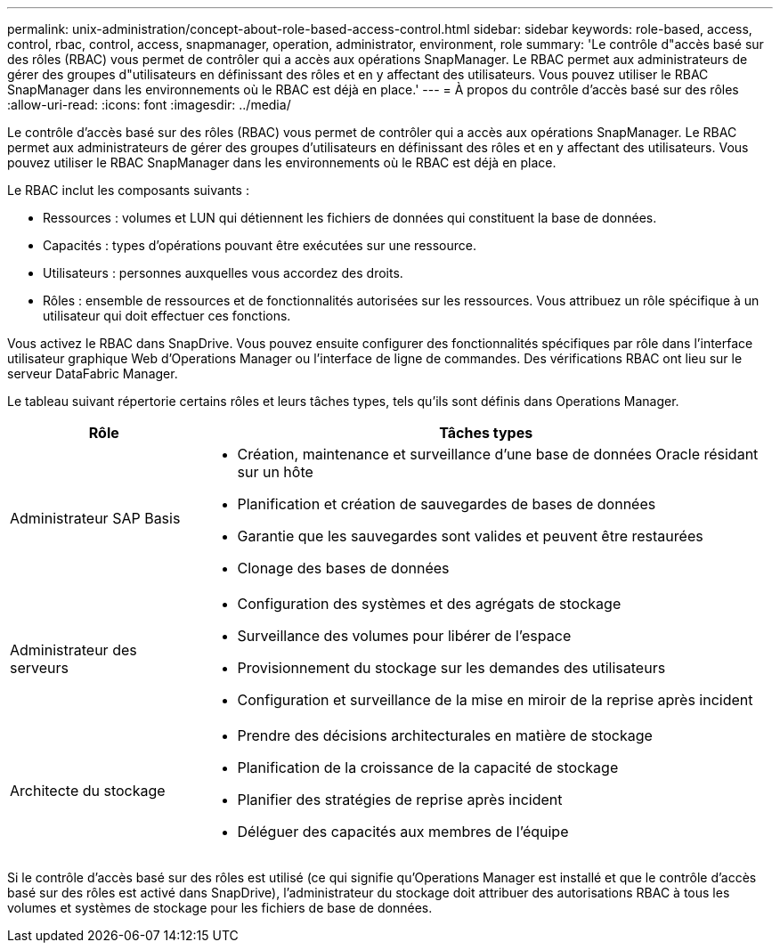 ---
permalink: unix-administration/concept-about-role-based-access-control.html 
sidebar: sidebar 
keywords: role-based, access, control, rbac, control, access, snapmanager, operation, administrator, environment, role 
summary: 'Le contrôle d"accès basé sur des rôles (RBAC) vous permet de contrôler qui a accès aux opérations SnapManager. Le RBAC permet aux administrateurs de gérer des groupes d"utilisateurs en définissant des rôles et en y affectant des utilisateurs. Vous pouvez utiliser le RBAC SnapManager dans les environnements où le RBAC est déjà en place.' 
---
= À propos du contrôle d'accès basé sur des rôles
:allow-uri-read: 
:icons: font
:imagesdir: ../media/


[role="lead"]
Le contrôle d'accès basé sur des rôles (RBAC) vous permet de contrôler qui a accès aux opérations SnapManager. Le RBAC permet aux administrateurs de gérer des groupes d'utilisateurs en définissant des rôles et en y affectant des utilisateurs. Vous pouvez utiliser le RBAC SnapManager dans les environnements où le RBAC est déjà en place.

Le RBAC inclut les composants suivants :

* Ressources : volumes et LUN qui détiennent les fichiers de données qui constituent la base de données.
* Capacités : types d'opérations pouvant être exécutées sur une ressource.
* Utilisateurs : personnes auxquelles vous accordez des droits.
* Rôles : ensemble de ressources et de fonctionnalités autorisées sur les ressources. Vous attribuez un rôle spécifique à un utilisateur qui doit effectuer ces fonctions.


Vous activez le RBAC dans SnapDrive. Vous pouvez ensuite configurer des fonctionnalités spécifiques par rôle dans l'interface utilisateur graphique Web d'Operations Manager ou l'interface de ligne de commandes. Des vérifications RBAC ont lieu sur le serveur DataFabric Manager.

Le tableau suivant répertorie certains rôles et leurs tâches types, tels qu'ils sont définis dans Operations Manager.

[cols="1a,3a"]
|===
| Rôle | Tâches types 


 a| 
Administrateur SAP Basis
 a| 
* Création, maintenance et surveillance d'une base de données Oracle résidant sur un hôte
* Planification et création de sauvegardes de bases de données
* Garantie que les sauvegardes sont valides et peuvent être restaurées
* Clonage des bases de données




 a| 
Administrateur des serveurs
 a| 
* Configuration des systèmes et des agrégats de stockage
* Surveillance des volumes pour libérer de l'espace
* Provisionnement du stockage sur les demandes des utilisateurs
* Configuration et surveillance de la mise en miroir de la reprise après incident




 a| 
Architecte du stockage
 a| 
* Prendre des décisions architecturales en matière de stockage
* Planification de la croissance de la capacité de stockage
* Planifier des stratégies de reprise après incident
* Déléguer des capacités aux membres de l'équipe


|===
Si le contrôle d'accès basé sur des rôles est utilisé (ce qui signifie qu'Operations Manager est installé et que le contrôle d'accès basé sur des rôles est activé dans SnapDrive), l'administrateur du stockage doit attribuer des autorisations RBAC à tous les volumes et systèmes de stockage pour les fichiers de base de données.
